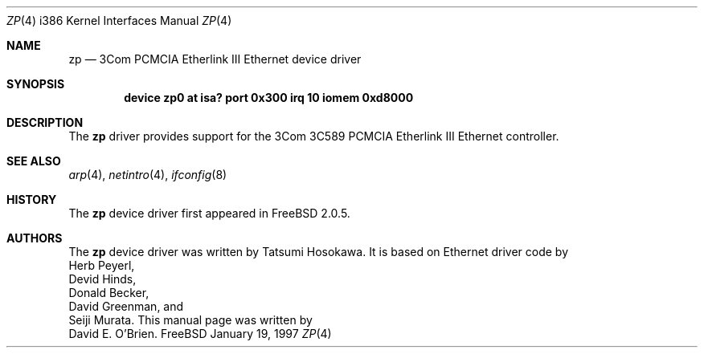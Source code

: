 .\"
.\" Copyright (c) 1997 David E. O'Brien
.\"
.\" All rights reserved.
.\"
.\" Redistribution and use in source and binary forms, with or without
.\" modification, are permitted provided that the following conditions
.\" are met:
.\" 1. Redistributions of source code must retain the above copyright
.\"    notice, this list of conditions and the following disclaimer.
.\" 2. Redistributions in binary form must reproduce the above copyright
.\"    notice, this list of conditions and the following disclaimer in the
.\"    documentation and/or other materials provided with the distribution.
.\"
.\" THIS SOFTWARE IS PROVIDED BY THE DEVELOPERS ``AS IS'' AND ANY EXPRESS OR
.\" IMPLIED WARRANTIES, INCLUDING, BUT NOT LIMITED TO, THE IMPLIED WARRANTIES
.\" OF MERCHANTABILITY AND FITNESS FOR A PARTICULAR PURPOSE ARE DISCLAIMED.
.\" IN NO EVENT SHALL THE DEVELOPERS BE LIABLE FOR ANY DIRECT, INDIRECT,
.\" INCIDENTAL, SPECIAL, EXEMPLARY, OR CONSEQUENTIAL DAMAGES (INCLUDING, BUT
.\" NOT LIMITED TO, PROCUREMENT OF SUBSTITUTE GOODS OR SERVICES; LOSS OF USE,
.\" DATA, OR PROFITS; OR BUSINESS INTERRUPTION) HOWEVER CAUSED AND ON ANY
.\" THEORY OF LIABILITY, WHETHER IN CONTRACT, STRICT LIABILITY, OR TORT
.\" (INCLUDING NEGLIGENCE OR OTHERWISE) ARISING IN ANY WAY OUT OF THE USE OF
.\" THIS SOFTWARE, EVEN IF ADVISED OF THE POSSIBILITY OF SUCH DAMAGE.
.\"
.\" $Id: zp.4,v 1.5 1998/10/22 14:12:55 bde Exp $
.\"
.Dd January 19, 1997
.Dt ZP 4 i386
.Os FreeBSD
.Sh NAME
.Nm zp
.Nd
3Com PCMCIA Etherlink III Ethernet device driver
.Sh SYNOPSIS
.Cd "device zp0 at isa? port 0x300 irq 10 iomem 0xd8000"
.Sh DESCRIPTION
The
.Nm
driver provides support for the 3Com 3C589 PCMCIA Etherlink III Ethernet
controller.
.Pp
.Sh SEE ALSO
.Xr arp 4 ,
.Xr netintro 4 ,
.Xr ifconfig 8
.Sh HISTORY
The
.Nm
device driver first appeared in 
.Fx 2.0.5 .
.Sh AUTHORS
The
.Nm
device driver was written by
.An Tatsumi Hosokawa .
It is based on Ethernet driver code by
.An Herb Peyerl ,
.An Devid Hinds ,
.An Donald Becker ,
.An David Greenman ,
and
.An Seiji Murata .
This manual page was written by
.An David E. O'Brien .
